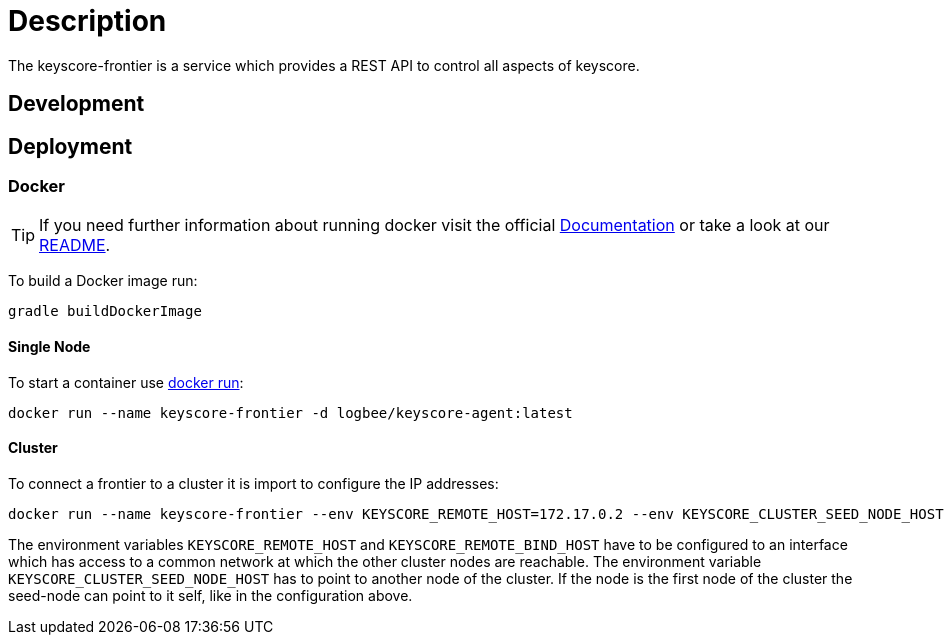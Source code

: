 :rootDir: ../doc

= Description

The keyscore-frontier is a service which provides a REST API to control all aspects of keyscore.

== Development

== Deployment

=== Docker
[TIP]
====
If you need further information about running docker visit the official link:https://docs.docker.com/[Documentation] or take a look at our link:{rootDir}/docker.asciidoc[README].
====

To build a Docker image run:
```
gradle buildDockerImage
```

==== Single Node ====
To start a container use link:https://docs.docker.com/engine/reference/run/[docker run]:
```
docker run --name keyscore-frontier -d logbee/keyscore-agent:latest
```

==== Cluster ====
To connect a frontier to a cluster it is import to configure the IP addresses:
```
docker run --name keyscore-frontier --env KEYSCORE_REMOTE_HOST=172.17.0.2 --env KEYSCORE_CLUSTER_SEED_NODE_HOST=172.17.0.2 --env KEYSCORE_REMOTE_BIND_HOST=172.17.0.2 -d logbee/keyscore-frontier
```
The environment variables `KEYSCORE_REMOTE_HOST` and `KEYSCORE_REMOTE_BIND_HOST` have to be configured to an interface which has access to a common network at which the other cluster nodes are reachable.
The environment variable `KEYSCORE_CLUSTER_SEED_NODE_HOST` has to point to another node of the cluster. If the node is the first node of the cluster the seed-node can point to it self, like in the configuration above.
